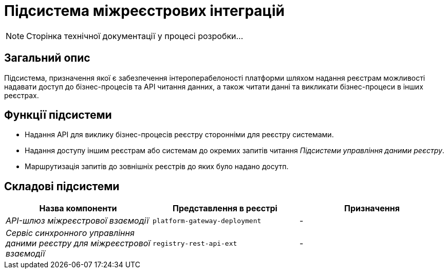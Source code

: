 = Підсистема міжреєстрових інтеграцій

[NOTE]
--
Сторінка технічної документації у процесі розробки...
--

== Загальний опис

Підсистема, призначення якої є забезпечення інтероперабелоності платформи шляхом надання реєстрам можливості надавати доступ до бізнес-процесів та API читання данних, а також читати данні та викликати бізнес-процеси в інших реєстрах.

== Функції підсистеми

* Надання API для виклику бізнес-процесів реєстру сторонніми для реєстру системами.
* Надання доступу іншим реєстрам або системам до окремих запитів читання _Підсистеми управління даними реєстру_.
* Маршрутизація запитів до зовнішніх реєстрів до яких було надано досутп.

== Складові підсистеми

|===
|Назва компоненти|Представлення в реєстрі|Призначення

|_API-шлюз міжреєстрової взаємодії_
|`platform-gateway-deployment`
|-

|_Сервіс синхронного управління даними реєстру для міжреєстрової взаємодії_
|`registry-rest-api-ext`
|-
|===